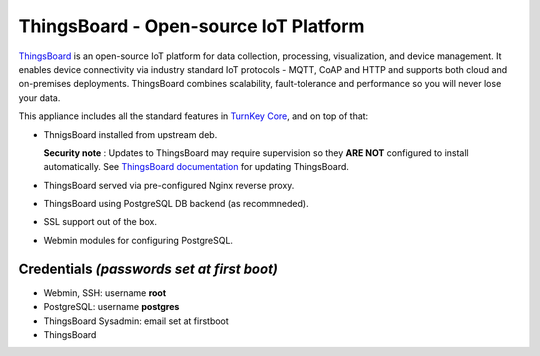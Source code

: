 ThingsBoard - Open-source IoT Platform
======================================

ThingsBoard_ is an open-source IoT platform for data
collection, processing, visualization, and device management.
It enables device connectivity via industry standard IoT
protocols - MQTT, CoAP and HTTP and supports both cloud and
on-premises deployments. ThingsBoard combines scalability,
fault-tolerance and performance so you will never lose your data.

This appliance includes all the standard features in `TurnKey Core`_,
and on top of that:

- ThnigsBoard installed from upstream deb.

  **Security note** : Updates to ThingsBoard may require supervision
  so they **ARE NOT** configured to install automatically. See 
  `ThingsBoard documentation`_ for updating ThingsBoard.

- ThingsBoard served via pre-configured Nginx
  reverse proxy.
- ThingsBoard using PostgreSQL DB backend
  (as recommneded).
- SSL support out of the box.
- Webmin modules for configuring PostgreSQL.

Credentials *(passwords set at first boot)*
-------------------------------------------

-  Webmin, SSH: username **root**
-  PostgreSQL: username **postgres**
-  ThingsBoard Sysadmin: email set at firstboot
-  ThingsBoard 

.. _ThingsBoard: https://thingsboard.io/
.. _TurnKey Core: https://www.turnkeylinux.org/core
.. _ThingsBoard documentation: https://thingsboard.io/docs/user-guide/install/upgrade-instructions/
